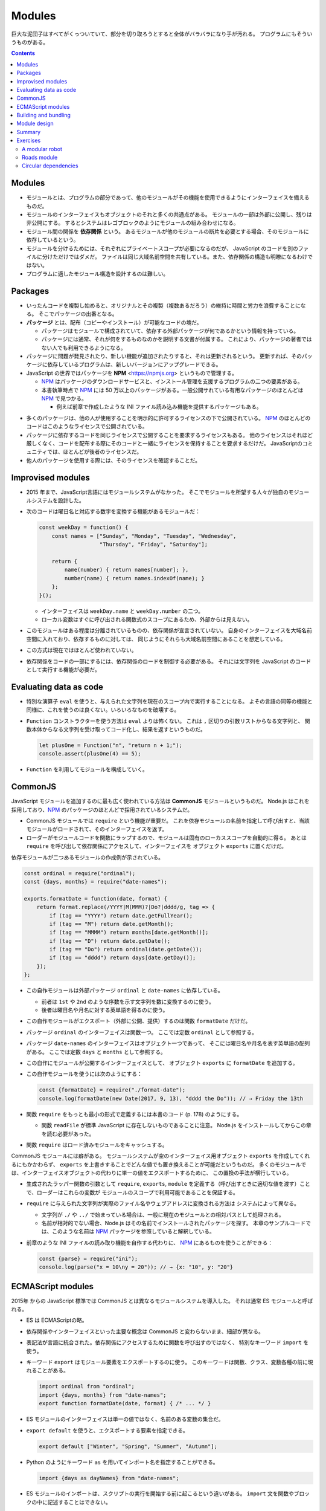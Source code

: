 ======================================================================
Modules
======================================================================

巨大な泥団子はすべてがくっついていて、部分を切り取ろうとすると全体がバラバラになり手が汚れる。
プログラムにもそういうものがある。

.. contents::

Modules
======================================================================

* モジュールとは、プログラムの部分であって、他のモジュールがその機能を使用できるようにインターフェイスを備えるものだ。
* モジュールのインターフェイスもオブジェクトのそれと多くの共通点がある。
  モジュールの一部は外部に公開し、残りは非公開にする。
  するとシステムはレゴブロックのようにモジュールの組み合わせになる。
* モジュール間の関係を **依存関係** という。
  あるモジュールが他のモジュールの断片を必要とする場合、そのモジュールに依存しているという。
* モジュールを分けるためには、それぞれにプライベートスコープが必要になるのだが、
  JavaScript のコードを別のファイルに分けただけではダメだ。
  ファイルは同じ大域名前空間を共有している。また、依存関係の構造も明瞭になるわけではない。
* プログラムに適したモジュール構造を設計するのは難しい。

Packages
======================================================================

* いったんコードを複製し始めると、オリジナルとその複製（複数あるだろう）の維持に時間と労力を浪費することになる。
  そこでパッケージの出番となる。

* **パッケージ** とは、配布（コピーやインストール）が可能なコードの塊だ。

  * パッケージはモジュールで構成されていて、依存する外部パッケージが何であるかという情報を持っている。
  * パッケージには通常、それが何をするものなのかを説明する文書が付属する。
    これにより、パッケージの著者ではない人でも利用できるようになる。

* パッケージに問題が発見されたり、新しい機能が追加されたりすると、それは更新されるという。
  更新すれば、そのパッケージに依存しているプログラムは、新しいバージョンにアップグレードできる。
* JavaScript の世界ではパッケージを **NPM** <https://npmjs.org> というもので管理する。

  * NPM_ はパッケージのダウンロードサービスと、インストール管理を支援するプログラムの二つの要素がある。
  * 本書執筆時点で NPM_ には 50 万以上のパッケージがある。一般公開サれている有用なパッケージのほとんどは NPM_ で見つかる。

    * 例えば前章で作成したような INI ファイル読み込み機能を提供するパッケージもある。

.. todo::

   第 20 章で :command:`npm` コマンドラインプログラムを使って
   パッケージをローカルにインストールする方法を習得する。

* 多くのパッケージは、他の人が使用することを明示的に許可するライセンスの下で公開されている。
  NPM_ のほとんどのコードはこのようなライセンスで公開されている。
* パッケージに依存するコードを同じライセンスで公開することを要求するライセンスもある。
  他のライセンスはそれほど厳しくなく、コードを配布する際にそのコードと一緒にライセンスを保持することを要求するだけだ。
  JavaScriptのコミュニティでは、ほとんどが後者のライセンスだ。
* 他人のパッケージを使用する際には、そのライセンスを確認することだ。

Improvised modules
======================================================================

* 2015 年まで、JavaScript言語にはモジュールシステムがなかった。
  そこでモジュールを所望する人々が独自のモジュールシステムを設計した。
* 次のコードは曜日名と対応する数字を変換する機能があるモジュールだ：

  .. code:: javascript

     const weekDay = function() {
         const names = ["Sunday", "Monday", "Tuesday", "Wednesday",
                        "Thursday", "Friday", "Saturday"];

         return {
             name(number) { return names[number]; },
             number(name) { return names.indexOf(name); }
         };
     }();

  * インターフェイスは ``weekDay.name`` と ``weekDay.number`` の二つ。
  * ローカル変数はすぐに呼び出される関数式のスコープにあるため、外部からは見えない。

* このモジュールはある程度は分離されているものの、依存関係が宣言されていない。
  自身のインターフェイスを大域名前空間に入れており、依存するものに対しては、
  同じようにそれらも大域名前空間にあることを想定している。
* この方式は現在ではほとんど使われていない。
* 依存関係をコードの一部にするには、依存関係のロードを制御する必要がある。
  それには文字列を JavaScript のコードとして実行する機能が必要だ。

Evaluating data as code
======================================================================

* 特別な演算子 ``eval`` を使うと、与えられた文字列を現在のスコープ内で実行することになる。
  よその言語の同等の機能と同様に、これを使うのは良くない。いろいろなものを破壊する。
* ``Function`` コンストラクターを使う方法は ``eval`` よりは怖くない。
  これは ``,`` 区切りの引数リストからなる文字列と、
  関数本体からなる文字列を受け取ってコード化し、結果を返すというものだ。

  .. code:: javascript

     let plusOne = Function("n", "return n + 1;");
     console.assert(plusOne(4) == 5);

* ``Function`` を利用してモジュールを構成していく。

CommonJS
======================================================================

JavaScript モジュールを追加するのに最も広く使われている方法は **CommonJS** モジュールというものだ。
Node.js はこれを採用しており、NPM_ のパッケージのほとんどで採用されているシステムだ。

* CommonJS モジュールでは ``require`` という機能が重要だ。
  これを依存モジュールの名前を指定して呼び出すと、当該モジュールがロードされて、そのインターフェイスを返す。
* ローダーがモジュールコードを関数にラップするので、モジュールは固有のローカススコープを自動的に得る。
  あとは ``require`` を呼び出して依存関係にアクセスして、インターフェイスを
  オブジェクト ``exports`` に置くだけだ。

依存モジュールが二つあるモジュールの作成例が示されている。

.. code:: javascript

   const ordinal = require("ordinal");
   const {days, months} = require("date-names");

   exports.formatDate = function(date, format) {
       return format.replace(/YYYY|M(MMM)?|Do?|dddd/g, tag => {
           if (tag == "YYYY") return date.getFullYear();
           if (tag == "M") return date.getMonth();
           if (tag == "MMMM") return months[date.getMonth()];
           if (tag == "D") return date.getDate();
           if (tag == "Do") return ordinal(date.getDate());
           if (tag == "dddd") return days[date.getDay()];
       });
   };

* この自作モジュールは外部パッケージ ``ordinal`` と ``date-names`` に依存している。

  * 前者は ``1st`` や ``2nd`` のような序数を示す文字列を数に変換するのに使う。
  * 後者は曜日名や月名に対する英単語を得るのに使う。

* この自作モジュールがエクスポート（外部に公開、提供）するのは関数 ``formatDate`` だけだ。
* パッケージ ``ordinal`` のインターフェイスは関数一つ。
  ここでは定数 ``ordinal`` として参照する。
* パッケージ ``date-names`` のインターフェイスはオブジェクト一つであって、
  そこには曜日名や月名を表す英単語の配列がある。
  ここでは定数 ``days`` と ``months`` として参照する。
* この自作にモジュールが公開するインターフェイスとして、
  オブジェクト ``exports`` に ``formatDate`` を追加する。
* この自作モジュールを使うには次のようにする：

  .. code:: javascript

     const {formatDate} = require("./format-date");
     console.log(formatDate(new Date(2017, 9, 13), "dddd the Do")); // → Friday the 13th

* 関数 ``require`` をもっとも最小の形式で定義するには本書のコード (p. 178) のようにする。

  * 関数 ``readFile`` が標準 JavaScript に存在しないものであることに注意。
    Node.js をインストールしてからこの章を読む必要があった。

* 関数 ``require`` はロード済みモジュールをキャッシュする。

CommonJS モジュールには癖がある。
モジュールシステムが空のインターフェイス用オブジェクト ``exports`` を作成してくれるにもかかわらず、
``exports`` を上書きすることでどんな値でも置き換えることが可能だというものだ。
多くのモジュールでは、インターフェイスオブジェクトの代わりに単一の値をエクスポートするために、
この置換の手法が横行している。

* 生成されたラッパー関数の引数として ``require``, ``exports``, ``module``
  を定義する（呼び出すときに適切な値を渡す）ことで、ローダーはこれらの変数が
  モジュールのスコープで利用可能であることを保証する。
* ``require`` に与えられた文字列が実際のファイル名やウェブアドレスに変換される方法は
  システムによって異なる。

  * 文字列が ``./`` や ``../`` で始まっている場合は、一般に現在のモジュールとの相対パスとして処理される。
  * 名前が相対的でない場合、Node.js はその名前でインストールされたパッケージを探す。
    本章のサンプルコードでは、このような名前は NPM_ パッケージを参照していると解釈している。

* 前章のような INI ファイルの読み取り機能を自作する代わりに、
  NPM_ にあるものを使うことができる：

  .. code:: javascript

     const {parse} = require("ini");
     console.log(parse("x = 10\ny = 20")); // → {x: "10", y: "20"}

ECMAScript modules
======================================================================

2015年 からの JavaScript 標準では CommonJS とは異なるモジュールシステムを導入した。
それは通常 ES モジュールと呼ばれる。

* ES は ECMAScriptの略。
* 依存関係やインターフェイスといった主要な概念は CommonJS と変わらないまま、細部が異なる。
* 表記法が言語に統合された。依存関係にアクセスするために関数を呼び出すのではなく、
  特別なキーワード ``import`` を使う。
* キーワード ``export`` はモジュール要素をエクスポートするのに使う。
  このキーワードは関数、クラス、変数各種の前に現れることがある。

  .. code:: javascript

     import ordinal from "ordinal";
     import {days, months} from "date-names";
     export function formatDate(date, format) { /* ... */ }

* ES モジュールのインターフェイスは単一の値ではなく、名前のある変数の集合だ。
* ``export default`` を使うと、エクスポートする要素を指定できる。

  .. code:: javascript

     export default ["Winter", "Spring", "Summer", "Autumn"];

* Python のようにキーワード ``as`` を用いてインポート名を指定することができる。

  .. code:: javascript

     import {days as dayNames} from "date-names";

* ES モジュールのインポートは、スクリプトの実行を開始する前に起こるという違いがある。
  ``import`` 文を関数やブロックの中に記述することはできない。

Building and bundling
======================================================================

JavaScript のコードがあっても、それが元々 JavaScript で書かれたものであるとは限らない。

Module design
======================================================================

* モジュールのデザインには、使いやすさという側面もある。
* 標準的な機能や広く使われているパッケージがなくても、
  単純なデータ構造を使い、単一の集中的な作業を行うことで、モジュールを予測可能なものにできる。
* 副作用のある複雑な動作をする大きなモジュールよりも、
  値を計算する集中的なモジュールの方が、より幅広いプログラムに適用できる。
* 関数でできることは関数を使え。
* 配列で十分な場合は配列を使え。
* 合成し易さを考慮して設計したい場合は、他の人がどのようなデータ構造を使用しているかを調べ、
  可能であればその例に従え。

Summary
======================================================================

* モジュールは、大規模なプログラムに構造を与えるために、
  コードを明確なインターフェイスと依存関係を持つ断片に分離する。
* インターフェースとは、他のモジュールから見えるモジュールの部分であり、
  依存関係とは、そのモジュールが利用する他のモジュールだ。
* 歴史的に JavaScript はモジュールシステムを提供していなかったので、
  CommonJS システムはその上に構築された。その後、ある時点で組み込みのシステムが導入されたが、
  現在は CommonJS とよく共存している。
* パッケージとは、単体で配布可能なコードの塊だ。
* NPM_ は JavaScript パッケージのリポジトリーだ。

Exercises
======================================================================

A modular robot
----------------------------------------------------------------------

第 7 章では次の定数、変数、関数、クラスを導入した：

* ``roads``
* ``buildGraph``
* ``roadGraph``
* ``VillageState``
* ``runRobot``
* ``randomPick``
* ``randomRobot``
* ``mailRoute``
* ``routeRobot``
* ``findRoute``
* ``goalOrientedRobot``

**問題** このプロジェクトをモジュラープログラムとして書くとしたら、どのようなモジュールを作るか。
また、どのモジュールがどのモジュールに依存しているだろうか。
そのインターフェイスはどのようになっているだろうか。

NPM_ であらかじめ書かれたものはどのようなものがあるでしょうか？
NPM_ のパッケージを使うのと、自分で書くのと、どちらが好みか。

**解答** まず依存関係をまとめる。Graphviz などで図式化するといい：

* 定数 ``roads`` は独立して存在している。
* 関数 ``buildGraph`` は独立して存在している。
* 定数 ``roadGraph`` は次のものに依存している：

  * ``roads``
  * ``buildGraph``

* クラス ``VillageState`` は ``roadGraph`` に依存している。
* 関数 ``runRobot`` は引数のインターフェイスに依存している。
* 関数 ``randomPick`` は標準モジュール ``Math`` に依存している。
* 関数 ``randomRobot`` は次のものに依存している：

  * 引数 ``state`` のインターフェイス
  * ``roadGraph``
  * ``randomPick``

* クラス ``VillageState.random`` のため ``randomPick`` に依存する。
* 定数 ``mailRoute`` は独立して存在しているが、値は ``roads`` から決まる。
* 関数 ``routeRobot`` は ``mailRoute`` に依存している。
* 関数 ``findRoute`` は引数のインターフェイスに依存する。
* 関数 ``goalOrientedRobot`` は次のものに依存している：

  * ``roadGraph``
  * ``findRoute``

Roads module
----------------------------------------------------------------------

**問題** 第 7 章の例をもとに、道路の配列を格納し、
道路を表すグラフデータ構造 ``roadGraph`` をエクスポートする CommonJS モジュールを書け。

このモジュールは、グラフを構築するために使用される関数 ``buildGraph`` をエクスポートするモジュール
``./graph`` に依存するものとする。この関数は、二要素（道路の始点と終点）の配列を引数に取る。

**解答** 定数 ``roads`` をこの CommonJS で定義してよいと仮定すると次のようになる：

.. code:: javascript

   // roadGraph.js (?)

   const {buildGraph} = require("./graph");

   const roads = [
      "Alice's House-Bob's House", "Alice's House-Cabin",
      "Alice's House-Post Office", "Bob's House-Town Hall",
      "Daria's House-Ernie's House", "Daria's House-Town Hall",
      "Ernie's House-Grete's House", "Grete's House-Farm",
      "Grete's House-Shop", "Marketplace-Farm",
      "Marketplace-Post Office", "Marketplace-Shop",
      "Marketplace-Town Hall", "Shop-Town Hall"
  ];

   exports.roadGraph = buildGraph(roads);

Circular dependencies
----------------------------------------------------------------------

**循環依存** とは、モジュール A が B に依存し、B も直接または間接的に
A に依存している状況だ。多くのモジュールシステムでは単純にこれを禁じている。
このようなモジュールをロードする順序をどのように選択しても、
実行前に各モジュールの依存関係がロードされていることを確認できないからだ。

CommonJS のモジュールでは、限られた形での周期的な依存関係を認めている。
モジュールがデフォルトの ``exports`` オブジェクトを置き換えず、
ロードが完了するまでお互いのインターフェイスにアクセスしない限り、
周期的な依存関係は問題にならない。

**問題** この章の序盤で与えた関数 ``require`` は、この種の依存関係の循環をサポートしている。
どのように循環を処理しているか。
循環内のモジュールがデフォルトの ``exports`` オブジェクトを置き換えた場合、何が問題になるか。

**解答**

.. _NPM: https://npmjs.org
